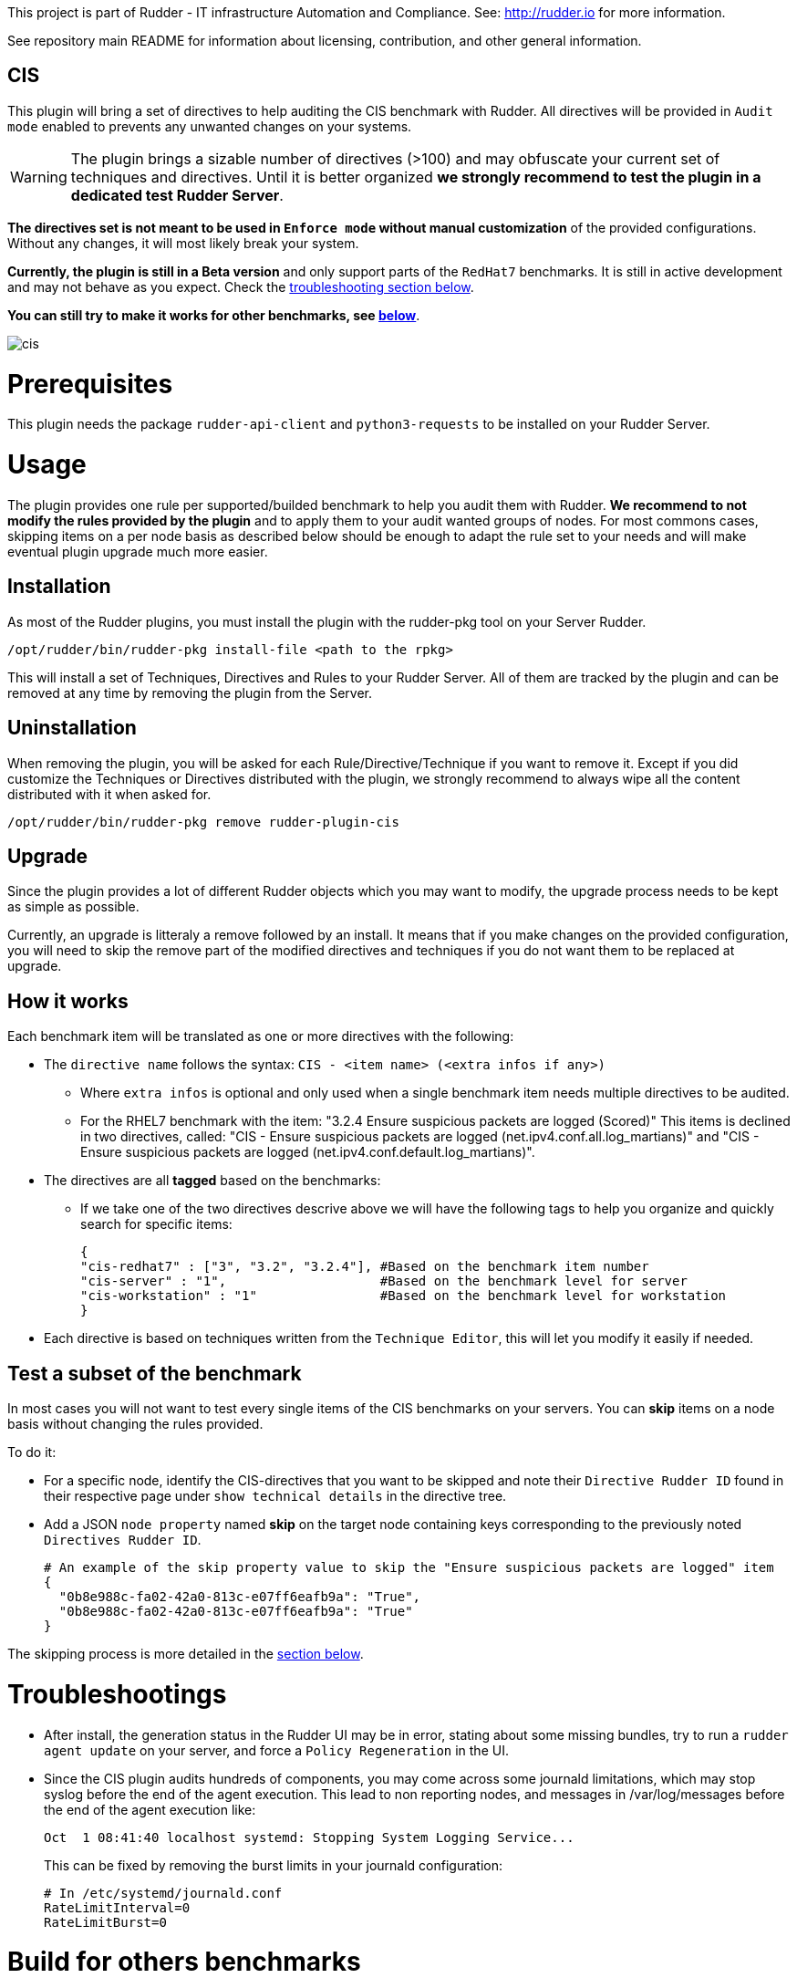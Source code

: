 This project is part of Rudder - IT infrastructure Automation and Compliance.
See: http://rudder.io for more information.

See repository main README for information about licensing, contribution, and
other general information.

// Everything after this line goes into Rudder documentation
// ====doc====
[cis-plugin]
= CIS

This plugin will bring a set of directives to help auditing the CIS benchmark with Rudder.
All directives will be provided in `Audit mode` enabled to prevents any unwanted changes on your systems.


WARNING: The plugin brings a sizable number of directives (>100) and may obfuscate your current set of techniques and directives. Until it is better organized *we strongly recommend to test the plugin in a dedicated test Rudder Server*.


*The directives set is not meant to be used in `Enforce mode` without manual customization* of the provided
configurations. Without any changes, it will most likely break your system.

*Currently, the plugin is still in a Beta version* and only support parts of the `RedHat7` benchmarks. It is still in active development
and may not behave as you expect. Check the <<Troubleshootings, troubleshooting section below>>.

*You can still try to make it works for other benchmarks, see <<Build, below>>*.

image::workflows/cis.png[]

= Prerequisites

This plugin needs the package `rudder-api-client` and `python3-requests` to be installed on your Rudder Server.


= Usage

The plugin provides one rule per supported/builded benchmark to help you audit them with Rudder.
*We recommend to not modify the rules provided by the plugin* and to apply them to your audit wanted groups of nodes. For most commons cases, skipping items on a per node basis as described below should be enough to adapt the rule set to your needs and will make eventual plugin upgrade much more easier.

== Installation

As most of the Rudder plugins, you must install the plugin with the rudder-pkg tool on your Server Rudder.

....
/opt/rudder/bin/rudder-pkg install-file <path to the rpkg>
....

This will install a set of Techniques, Directives and Rules to your Rudder Server. All of them are tracked by the plugin and can be removed at any time by removing the plugin from the Server.

== Uninstallation

When removing the plugin, you will be asked for each Rule/Directive/Technique if you want to remove it.
Except if you did customize the Techniques or Directives distributed with the plugin, we strongly recommend to always wipe all the content distributed with it when asked for.

....
/opt/rudder/bin/rudder-pkg remove rudder-plugin-cis
....

== Upgrade

Since the plugin provides a lot of different Rudder objects which you may want to modify, the upgrade process needs to be kept as simple as possible.

Currently, an upgrade is litteraly a remove followed by an install. It means that if you make changes on the provided configuration, you will need to skip the remove part of the modified directives and techniques if you do not want them to be replaced at upgrade.

== How it works

Each benchmark item will be translated as one or more directives with the following:

* The `directive name` follows the syntax: `CIS - <item name> (<extra infos if any>)`
** Where `extra infos` is optional and only used when a single benchmark item needs multiple directives to be audited.
** For the RHEL7 benchmark with the item: "3.2.4 Ensure suspicious packets are logged (Scored)"
This items is declined in two directives, called: "CIS - Ensure suspicious packets are logged (net.ipv4.conf.all.log_martians)" and "CIS - Ensure suspicious packets are logged (net.ipv4.conf.default.log_martians)".
* The directives are all *tagged* based on the benchmarks:
** If we take one of the two directives descrive above we will have the following tags to help you organize and quickly search for specific items:
+
....
{
"cis-redhat7" : ["3", "3.2", "3.2.4"], #Based on the benchmark item number
"cis-server" : "1",                    #Based on the benchmark level for server
"cis-workstation" : "1"                #Based on the benchmark level for workstation
}
....
* Each directive is based on techniques written from the `Technique Editor`, this will let you modify it easily if needed.

== Test a subset of the benchmark

In most cases you will not want to test every single items of the CIS benchmarks on your servers.
You can *skip* items on a node basis without changing the rules provided.

To do it:

* For a specific node, identify the CIS-directives that you want to be skipped and note their `Directive Rudder ID` found in their respective page under `show technical details` in the directive tree.

* Add a JSON `node property` named *skip* on the target node containing keys corresponding to the
previously noted `Directives Rudder ID`.
+
....
# An example of the skip property value to skip the "Ensure suspicious packets are logged" item
{
  "0b8e988c-fa02-42a0-813c-e07ff6eafb9a": "True",
  "0b8e988c-fa02-42a0-813c-e07ff6eafb9a": "True"
}
....

The skipping process is more detailed in the <<Skip_directive, section below>>.

[#Troubleshootings]
= Troubleshootings

* After install, the generation status in the Rudder UI may be in error, stating about some missing bundles, try to run a `rudder agent update` on your
server, and force a `Policy Regeneration` in the UI.
* Since the CIS plugin audits hundreds of components, you may come across some journald limitations, which may stop syslog before the end of the agent execution.
This lead to non reporting nodes, and messages in /var/log/messages before the end of the agent execution like:
+
....
Oct  1 08:41:40 localhost systemd: Stopping System Logging Service...
....
+
This can be fixed by removing the burst limits in your journald configuration:
+
....
# In /etc/systemd/journald.conf
RateLimitInterval=0
RateLimitBurst=0
....

[#Build]
= Build for others benchmarks

The plugin build is based on pdfs benchmark parsing. Each items parsed from the pdfs will be tested by regex matching on their name with a directive bank put in the configuration folder.

If an item name matches with a directive name, it will tagg the directive based on the pdfs, edit its description and add it to the distributed configuration.

*There is no proper check on what the directive is doing, we assume they were written by users and should be generic enough to support multiple benchmarks if the items name are identical.*

To generate a plugin providing rules for one or more non supported benchmarks, deposit the associated pdfs in the `pdfs` folder with the folowing naming convention:

....
cis_<benchmark_short_name>.pdf
....

This will generate rules named: `CIS - <benchmark_short_name> sample rule`.
Each directives used in the different rules will then be tagged as follow:

....
# Ex with item 1.1.22 of the redhat7 benchmark
cis-redhat7: 1, 1.1, 1.1.22
cis-server: 1
cis-workstation: 2
....


= Extend, improve the directives

* Install the plugin
* Modify or create the directives or techniques you want to add to the plugin
* Export them by running:
+
....
/var/rudder/packages/rudder-plugin-cis/rudder-synchronize export rule <rule-id> <destination-file>
....
* And add the content of `<destination-file>/directives` and `<destination-file>/rules` to the plugin
repo under the `configuration` directory.
* You may need to run a build and a clean to normalize the newly added jsons.

[#Skip_directive]
Each added Technique should be as generic as possible to limit their number. Each one of them must start with a condition from `variable existence defined` as follows:

image::workflows/condition_from_variable_existence.png[]

Each generic methods used in the Technique should then be guarded by the condition:

....
skip_item_${report_data.directive_id}_false
....


